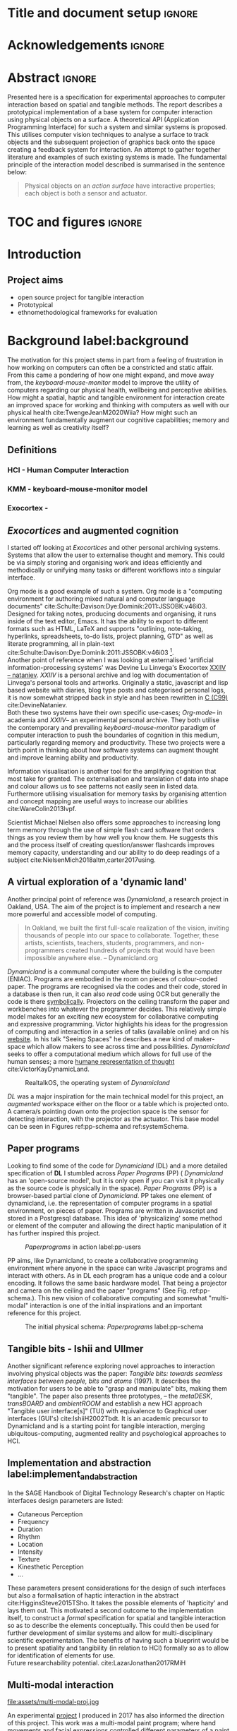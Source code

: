 * Title and document setup                                           :ignore:
#+options: h:3 num:t toc:nil \n:nil
#+latex_class: book
#+latex_header_extra: \input{config.tex}
#+latex_header: \input{mytitle}
#+LATEX_HEADER: \setlength{\parindent}{0pt}
#+LATEX_HEADER: \usepackage[margin=1in]{geometry}
#+LATEX_HEADER: \usepackage{emptypage}
#+LATEX_HEADER: \usepackage{enumitem}
# #+LATEX_HEADER: \usepackage[draft]{graphicx}

* other title ideas :noexport:
# #+title:w Describing systems for the exploration of tangible and spatial computer interaction  
# #+title: Spatial memory, embodied thinking, computer vision projection application \\
# #+title: or \\
# #+title: Exploring cognition and interaction in a spatial and physicalised computer environment. \\
# #+title: or \\
* Acknowledgements :ignore:
\renewcommand{\abstractname}{Acknowledgements}
\begin{abstract}
 Thanks to my family, Florent, Chudleigh dwellers, Jamie...
\end{abstract}
\newpage

* Abstract :ignore:
\renewcommand{\abstractname}{Abstract}
#+LaTeX: \begin{abstract}
Presented here is a specification for experimental approaches to computer
interaction based on spatial and tangible methods. The report describes a
prototypical implementation of a base system for computer interaction using
physical objects on a surface. A theoretical API (Application Programming
Interface) for such a system and similar systems is proposed. This utilises
computer vision techniques to analyse a surface to track objects and the
subsequent projection of graphics back onto the space creating a feedback system
for interaction. An attempt to gather together literature and examples of such
existing systems is made. The fundamental principle of the interaction model
described is summarised in the sentence below:

#+begin_quote
Physical objects on an /action surface/ have interactive properties; each object
is both a sensor and actuator.
#+end_quote


# ???An ethnomethodological framework for evaluation and further development
# is proposed???


#+LaTeX: \end{abstract}
* TOC and figures                                                    :ignore:
\tableofcontents
#+latex: \listoflistings \listoffigures
* Introduction

** Project aims

- open source project for tangible interaction
- Prototypical
- ethnomethodological frameworks for evaluation

* Background label:background

The motivation for this project stems in part from a feeling of frustration in
 how working on computers can often be a constricted and static affair. From
 this came a pondering of how one might expand, and move away from, the
 /keyboard-mouse-monitor/ model to improve the utility of computers regarding
 our physical health, wellbeing and perceptive abilities. How might a spatial,
 haptic and tangible environment for interaction create an improved space for
 working and thinking with computers as well with our physical health
 cite:TwengeJeanM2020Wiia? How might such an environment fundamentally augment
 our cognitive capabilities; memory and learning as well as creativity itself?
 
** Definitions
*** HCI - Human Computer Interaction
*** KMM - keyboard-mouse-monitor model 
*** Exocortex - 
** /Exocortices/ and augmented cognition

I started off looking at /Exocortices/ and other personal archiving systems.
Systems that allow the user to externalise thought and memory. This could be via
simply storing and organising work and ideas efficiently and methodically or
unifying many tasks or different workflows into a singular interface. 

Org mode is a good example of such a system. Org mode is a "computing
environment for authoring mixed natural and computer language documents"
cite:Schulte:Davison:Dye:Dominik:2011:JSSOBK:v46i03. Designed for taking notes,
producing documents and organising, it runs inside of the text editor, Emacs. It
has the ability to export to different formats such as HTML, LaTeX and supports
"outlining, note-taking, hyperlinks, spreadsheets, to-do lists, project
planning, GTD" as well as literate programming, all in plain-text
cite:Schulte:Davison:Dye:Dominik:2011:JSSOBK:v46i03 [fn:2]. \\

Another point of reference when I was looking at externalised 'artificial
information-processing systems' was Devine Lu Linvega's Exocortex [[https://wiki.xxiivv.com/site/nataniev.html][XXIIV --
nataniev]]. /XXIIV/ is a personal archive and log with documentation of Linvega's
personal tools and artworks. Originally a static, javascript and lisp based
website with diaries, blog type posts and categorised personal logs, it is now
somewhat stripped back in style and has been rewritten in [[https://en.wikipedia.org/wiki/C99][C (C99)]]
cite:DevineNataniev. \\

Both these two systems have their own specific use-cases; /Org-mode/-- in
academia and /XXIIV/-- an experimental personal archive. They both utilise the
contemporary and prevailing /keyboard-mouse-monitor/ paradigm of computer
interaction to push the boundaries of cognition in this medium, particularly
regarding memory and productivity. These two projects were a birth point in
thinking about how software systems can augment thought and improve learning
ability and productivity. \\

# ** Nielsen: augmenting ltm and using ai to augment human-i ??????

Information visualisation is another tool for the amplifying cognition that most
take for granted. The externalisation and translation of data into shape and
colour allows us to see patterns not easily seen in listed data. Furthermore
utilising visualisation for memory tasks by organising attention and concept
mapping are useful ways to increase our abilities cite:WareColin2013Ivpf.

Scientist Michael Nielsen also offers some approaches to increasing long term
memory through the use of simple flash card software that orders things as you
review them by how well you know them. He suggests this and the process itself
of creating question/answer flashcards improves memory capacity, understanding
and our ability to do deep readings of a subject
cite:NielsenMich2018altm,carter2017using.

** A virtual exploration of a 'dynamic land'

Another principal point of reference was /Dynamicland/, a research project in
Oakland, USA. The aim of the project is to implement and research a new more
powerful and accessible model of computing.

#+begin_quote

In Oakland, we built the first full-scale realization of the vision, inviting
thousands of people into our space to collaborate. Together, these artists,
scientists, teachers, students, programmers, and non-programmers created
hundreds of projects that would have been impossible anywhere else.
-- Dynamicland.org 

#+end_quote


/Dynamicland/ is a communal computer where the building is the computer (ENIAC).
Programs are embodied in the room on pieces of colour-coded paper. The programs
are recognised via the codes and their code, stored in a database is then run,
it can also /read/ code using OCR but generally the code is there [[https://thenewstack.io/dynamicland-rethinks-computer-interfaces/][symbolically]].
Projectors on the ceiling transform the paper and workbenches into whatever the
programmer decides. This relatively simple model makes for an exciting new
ecosystem for collaborative computing and expressive programming. Victor
highlights his ideas for the progression of computing and interaction in a
series of talks (available online) and on his [[http://worrydream.com][website]]. In his talk "Seeing
Spaces" he describes a new kind of maker-space which allow makers to see across
time and possibilities. /Dynamicland/ seeks to offer a computational medium
which allows for full use of the human senses; a more [[https://vimeo.com/115154289][humane representation of
thought]] cite:VictorKayDynamicLand. \\

#+caption: RealtalkOS, the operating system of /Dynamicland/
#+ATTR_LATEX: :width 12cm
[[file:assets/realtalk-os.jpg]]  


/DL/ was a major inspiration for the main technical model for this project, an
/augmented/ workspace either on the floor or a table which is projected onto. A
camera/s pointing down onto the projection space is the sensor for detecting
interaction, with the projector as the actuator. This base model can be seen in
Figures ref:pp-schema and ref:systemSchema.

*** Dynamiclands opensource model :noexport:

** Paper programs 

Looking to find some of the code for /Dynamicland/ (DL) and a more detailed
specification of *DL* I stumbled across /Paper Programs/ (PP) ( /Dynamicland/
has an 'open-source model', but it is only open if you can visit it physically
as the source code is physically in the space). /Paper Programs/ (PP) is a
browser-based partial clone of /Dynamicland/. PP takes one element of
dynamicland, i.e. the representation of computer programs in a spatial
environment, on pieces of paper. Programs are written in Javascript and stored
in a Postgresql database. This idea of 'physicalizing' some method or element of
the computer and allowing the direct haptic manipulation of it has further
inspired this project. \\

#+ATTR_LATEX: :width 12cm  :float
#+caption: /Paperprograms/ in action label:pp-users
[[file:assets/pp_action2.png]]

PP aims, like Dynamicland, to create a collaborative programming environment
where anyone in the space can write Javascript programs and interact with
others. As in DL each program has a unique code and a colour encoding. It
follows the same basic hardware model. That being a projector and camera on the
ceiling and the paper "programs" (See Fig. ref:pp-schema.). This new vision of
collaborative computing and somewhat "multi-modal" interaction is one of the
initial inspirations and an important reference for this project.


#+caption: The initial physical schema: /Paperprograms/ label:pp-schema
#+ATTR_LATEX: :width 10cm :float
[[file:assets/pp-diag.png]]

** Tangible bits - Ishii and Ullmer

Another significant reference exploring novel approaches to interaction
involving physical objects was the paper: /Tangible bits: towards seamless
interfaces between people, bits and atoms/ (1997). It describes the motivation
for users to be able to "grasp and manipulate" bits, making them "tangible". The
paper also presents three prototypes, – the /metaDESK/, /transBOARD/ and
/ambientROOM/ and establish a new HCI approach "Tangible user interface[s]"
(TUI) with equivalence to Graphical user interfaces (GUI's) cite:IshiiH2002Tbdt.
It is an academic precursor to Dynamicland and is a starting point for tangible
interaction, merging ubiquitous-computing, augmented reality and
psychological approaches to HCI.

** Implementation and abstraction label:implement_and_abstraction

In the SAGE Handbook of Digital Technology Research's chapter on Haptic
interfaces design parameters are listed:

#+ATTR_LATEX: :options [noitemsep]
- Cutaneous Perception
- Frequency
- Duration
- Rhythm
- Location
- Intensity
- Texture
- Kinesthetic Perception
- ...

These parameters present considerations for the design of such interfaces but
also a formalisation of haptic interaction in the abstract
cite:HigginsSteve2015TSho. It takes the possible elements of 'hapticity' and
lays them out. This motivated a second outcome to the implementation itself, to
construct a /formal/ specification for spatial and tangible interaction so as to
describe the elements conceptually. This could then be used for further
development of similar systems and allow for multi-disciplinary scientific
experimentation. The benefits of having such a blueprint would be to present
spatiality and tangibility (in relation to HCI) formally so as to allow for
identification of elements for use. \\

Future researchability potential.
cite:LazarJonathan2017RMiH

*** notes :noexport:
Moving from implementation to abstraction

Ethnomethodology

Embodied Cognition

Haptic interfaces


- Touch is bi-directional, percieve and actuate via touch
  - Touch is an input and output tool in HCI
- Also can be active and passive. Exploration of object vs /passive/ eg
  vibrotactile actuators in a mobile phone vibrating when phone rings.
- Standardised keyboard shortcuts
- In cog sci looking to explore the phenomena on a cognitive level while in HCI
  approach we are looking to formalise the computational interaction system /
  schema
  
** Multi-modal interaction

#+caption: Multi-modal painting
#+ATTR_LATEX: :width 14cm 
file:assets/multi-modal-proj.jpg

An experimental [[https://locua.github.io/posts/install-y1.html][project]] I produced in 2017 has also informed the direction of
this project. This work was a multi-modal paint program; where hand movements
and facial expressions controlled different parameters of a paint program. This
included colour, size and position of the stroke. Additionally the different
modes of input were also controlling parameters on a looping synthesizer. The
installation was multi-modal in input and output. It was an artwork in outlook
and formed an initial experiment in designing interaction. The work was
particularly successful with children, who seemed to quickly get the hang of the
controls. It also included the combination of a variety of inputs to interaction
with a variety of outputs. Thought not necessarily the most effective or widely
applicable it explored the capabilities of some more unusual interactive modes.

#+caption: Multi modal schematic
#+ATTR_LATEX: :width 15cm
[[file:assets/multi-modal-proj-diag.jpg]]

** MIT Prof - tangible media group                                :noexport:
http://tangible.media.mit.edu/projects/

** Computational creativity? :noexport:

* Specification and context
** Brief
To sum up the fundamental principle of the style of interaction that this
document aims to describe is summarised in the sentence below.

#+begin_quote
Physical objects on an /action surface/ have interactive properties; each object
is both a sensor and actuator.
#+end_quote

I provide this foundation so as to differentiate it from commonly used
contemporary systems. It highlights that a 'live' surface will act as a space
where objects are augmented with additional properties i.e. input and output to
a computer system. \\

** Technical 
As in the original specification the aim was to create a system for spatial
interaction. Initially I imagined it to work on a table top surface (in the end
it was developed on a floor mat due to considerations in my development
environment; see Chapter ref:projectindepth). The other principle component was
that interaction would be based on the placement and movement of objects around
the work-surface. The position and movements of these objects would be picked up
by a camera and actuated by a projector; both situated above the surface looking
down onto it. A horizontal setup would also be possible, with for example,
magnetised components keeping the objects to a board. Alongside the spatial
objects a computer keyboard may be used for additional input such as inputting
text or formatting. \\

The original specification involved using /Paper Programs/ and build on top of
this. With the /PP/ system, I planned to write a program/s to explore the
psychology of interaction with such a system. This could take the form of a
game-like psychology experiment. Rather than risk attempting a psychology
thesis, within a computing project focus has been put on creating and exploring
the implementation and formalisation of the interaction model itself. Due to
technical issues with /PP/ and the motivation to explore an alternative
interaction model, I decided to implement the system using [[https://openframeworks.cc/download/][*openFrameworks*]], a
C++ toolkit for experimental application development. I chose this framework as
it has straightforward 'out of the box' graphics capabilities as well as
numerous add-ons. These include /OpenCV/ cite:opencv_library wrappers and GUI
libraries as well as an active community of users. This combination in one
framework seemed suitable for quick experimentation and prototyping for this
project. Other C++ libraries were to be considered; Cinder and OpenCv as well as
just OpenCv. The physical setup would include a Projector and HD webcam and
computer for running the application. See Fig. ref:systemSchema for the software
and hardware schematic for this technical conception. \\

** Design considerations

An important design consideration that has driven this project is accessibility.
From my research into similar projects an aim was to create a platform, that
would be open source and easily setup, so that others could easily run and
further develop it. This was another reason for using [[https://openframeworks.cc/download/][openFrameworks]] which is
cross platform (Windows, OSx, IOS and Linux). This would mean with minor or no
modification of the code, it could be run on all the major desktop platforms.
The hardware requirements are also the kind which are either cheaply
(relatively) sourced or commonly available in educational institutions (one of
the target areas for which further development was envisioned). \\

Due to the limited scope of this project in both time and academic context a
secondary theoretical component is conceived[fn:1]. This is in the form of a
theoretical specification and API for this project and similar systems. As
discussed previously (ref:implement_and_abstraction) a set of parameters and
variables can form a useful part of a conceptual illustration and formalisation.
This would include diagrammatic illustrations of different classes representing
elements of the system, such as I/O and transformable objects. \\ 

#+caption: Abstract system schema label:abstractSystemSchema  
#+ATTR_LATEX: :width 11cm :float 
[[file:assets/abstract-system-schema.png]] 

The formalisation will address how various aspects of this interaction model can
distribute and externalise cognitive work. /Annotating/ (such as crossing out or
underlining) and /Cogntive tracing/ (manipulating items into different orders or
structures) are two methods for externalising cognition. These two methods and
others methods will be connected to elements of the interaction model.
cite:SharpHelen2019IDBH

** Users

As an academic and open-source software design project the intended audience for
the work can be split into two categories. This would be open-source developers
and technologists and academics working in the fields of HCI and other related
disciplines such as Cognitive Science and Psychology. \\

As an open-source project this project aims to attract programmers interested in
exploring new models for interaction. How can a desk or room be transformed into
a new interactive medium. Those with specialisations in different areas of
computing and beyond could contribute to different branches of advancement. To
present outcome as an open project gives scope for further development which the
scope and context of this thesis has not allowed for.

With the theoretical outcome an academic audience is intended. Scientific
exploration of the ideas in this report could allow for optimisation of the
purported benefits and modelling of interaction. Cross over between these two
above distinctions is also likely and this project hopes to sit at the
intersection of the two.

* Project in depth label:projectindepth

** Finalised Design

After testing of different software and approaches (detailed in Chapter
ref:creativeproc) the setup for the software outcome was decided. This is
illustrated in Fig. ref:systemSchema. The hardware used was an Epson EH-TW650
3LCD, Logitech C920 HD Webcam and a laptop running Ubuntu Linux (18.04 LTS). The
projector was secured to the ceiling with a mount and all cables were extended
to the floor. The projector setup can be seen in Appendix I, Fig ref:projncam.
All the source code can be found at the following: [[https://gitlab.doc.gold.ac.uk/ljame002/dynamic-cognition][Gitlab link]].

#+caption: Finalised system schema label:systemSchema  
#+ATTR_LATEX: :width 10cm
[[file:assets/project-schema-final.png]]

** Implementation details

*** Computer vision and fundamentals :ignore:

The first essential component to get working was the computer vision. The core
of this involves doing blob tracking for each colour in the ~targetColours~
times calling ~findContours~ and passing in (by reference) the cropped pixel
array using the corresponding ~contourFinder~ object. Therefore, we loop five
array, an ~ofPixels~ object containing the camera pixel data for the active
detection region.

#+caption: Computer Vision with ofxCv  label:ofxCvCv
#+begin_src cpp
// Check new frame 
if(cam.isFrameNew()) {
    // Loop for number of colours and track target colours
    for(int i = 0; i < num_colours; i++){
        // if finding: find // cv on / off
        if(ss->find) ss->contourFinders[i].findContours(camPix);
    }
}
#+end_src
\\ 

Five different colours were chosen as it is the same as in /PP/. Given its
identical hardware setup it seemed a good number. Having more colours means
thresholds will be lower so as to distinguish between less distinct colours; for
example pink and red. The contour finder has a number of parameters which allow
for fine grained control over the tracking. They are listed below:

#+ATTR_LATEX: :options [noitemsep]
- ~TargetColor~
- ~Threshold~
- ~MinArea~
- ~MaxArea~
- ~MinAreaRadius~
- ~MaxAreaRadius~
  
Architecturally the application is comprised of two windows the *GUI* and
*Projector*, represented in two classes ~ofApp~ and ~Projector~ respectively.
The *GUI* window is a control panel or the computer vision tracking. Controls
for the parameters are available in the *GUI* window as well to crop the
active region part of the camera frame were the computer vision happens. In the
screenshot (Fig. ref:guiwindow) the tracking parameters are seen on the left and
the target colours are on the right. In the center the rectangle with the pink
circles on upper left and bottom right corners is the active detection region. \\

#+caption: GUI window. label:guiwindow 
#+ATTR_LATEX: :width 15cm
[[file:assets/gui-window2.jpg]] 

The other main window used is in the *Projector* class. This deals with the
display of the reaction surface. The crux of what this class achieves is in the
mapping and locating of the various colour blobs detected by the
~ContourFinder~'s. This is shown in the code block ref:pf. The ~contourFinders~
are accessed via the ~State~ class [fn:3]. All of the areas of interest are
looped over and their /centroids/ accessed. The locations are mapped to the
projector window size and this and the colour index is stored.

#+caption: Crucial projector code. label:pf
#+begin_src cpp
for (auto j = 0; j < ss->contourFinders[i].getBoundingRects().size(); j++) {
  cv::Point2f p_;
  cv::Point3f p__;
  // Get centre of blob
  p_ = ss->contourFinders[i].getCenter(j);
  // map cropped camera to window
  p__.x = ofMap(p_.x, 0, ss->width_height.x, 0, mw);
  p__.y = ofMap(p_.y, 0, ss->width_height.y, 0, mh);
  // Store location and colour index
  p__.z=i;
  blobs.push_back(p__);
#+end_src

An example of detection and a corresponding projection can be seen in Appendix I
(Figure ref:serve_project).

** Settings
** Abstract Spec

Here I will discuss the theoretical segment. I have split it into three parts:
data structures, physical elements and Sensory devices. This offers three
different perspectives on the abstraction and formalisation of the interaction
model we are looking at.

*** Sensory devices

Identified here are four main parameters that one can think of as input or
sensor categories to the camera and processing algorithms. They are listed
below. These parameters can be variously tweaked and manipulated to interact
with a program. There is cross over between, such as with pattern and shape
where patterns can be combinations of shapes which forms shapes in themselves.
They can also be combined in various ways so as to produce interaction. In fact
they will likely be most useful when combined as it stretches the possible
arrrangements and states that can be created.

#+ATTR_LATEX: :options [noitemsep]
- Colour
- Shape
- Location
- Relative position and arrangement
- Pattern

For example, as in the Colour Locator prototype different arrangements of
coloured shapes can act as marker points for location in the space. Different
combinations of these shapes can become symbolic for objects or images that the
program associates with them.


*** Data structures

Here are the theoretical data structures. These can focus arround the sensory
parameters described above.

#+begin_src cpp
Template Colour {
	vector<int> HSB_VALUE || RGB_VALUE;
	int ALPHA_VALUE;
}
Template Shape {
	int SIDES;
	vector<int> ANGLES;
}
Template Location {
	int X;
	int Y;
}
Template Pattern {
	vector<int> VALUES;
}
#+end_src
	
It can also be useful to think about what the data structures or higher order
combinations of the data structures might represent. What analogues of Gui
elements or other digital structures could they correspond to.

*** Physical elements

When building the Colour Locator system was using felt circles of five different
colours were used.This model could also be expanded beyond the scope of the
setup in the Colour Locator. Here we use a camera for detection but other kinds
of sensors would be equally useful. A depth sensor would be great for stability
only tracking colour that is beyond a certain depth. Also

** Relative point mapping

Another element of the software outcome is this elementary algorithm for finding
pairs of points. It looks for pairs of points that are less than some distance
away from each other and then collects them and stores them in an array. This
algorithm is currently very slow, with a worst case algorithmic complexity of
roughly $O(k*n^3)$, where $n$ is the number of points (blobs) and $k$ is the
number of pairs [fn:4].

#+caption: Algorithm for mapping and connecting points. label:mapAlgo
#+begin_src cpp
vector<vector<int>> Projector::findPairs(vector<cv::Point3f> &blobs) {
  vector<vector<int>> pairs;
  for (int i = 0; i < blobs.size(); i++) {
    for (int j = 0; j < blobs.size(); j++) {
      if (i != j) {
        float dist = ofDist(blobs[i].x, blobs[i].y, blobs[j].x, blobs[j].y);
        if (dist < 400) {
          // Loop over pairs
          bool _found = false;
          for (int k = 0; k < pairs.size(); k++) {
            vector<int>::iterator iti, itj;
            iti = find(pairs[k].begin(), pairs[k].end(), i);
            itj = find(pairs[k].begin(), pairs[k].end(), j);
            // Check pair has already been found
            if (iti != pairs[k].end() && itj != pairs[k].end()) {
              // Push pair to pairs
              // pairs.push_back({i, j});
              _found = true;
            }
          }
          if (!_found)
            pairs.push_back({i, j});
        }
      }
    }
  }
  return pairs;
}
#+end_src


** API

In the software outcome there is only a rudimentary "API" which is to access the
colour points. If can currently only be accessed inside the program at the
current time. There is no networking or connectivity. For each detected blob you
have its colour id (a number from 1 to 5 corresponding to each of the tracked
colours), location (x and y coordinates). These active points form the basis
with which to build other augmentation on top of. A simple proposed class for
each blob is below. In the current version of the software these values are
stored in a simple 3 dimensional vector from the *openCv* library
(~cv::Point3f~).

#+caption: Accessing the the parameters for point 'n' label:psuedoapi
#+begin_src cpp
ss->blobs[n].x // X position
ss->blobs[n].y // Y position
ss->blobs[n].z // Colour id
#+end_src

#+caption: Proposed point class. label:pointClass
#+begin_src cpp
class colourPoint {
    public:
        colourPoint(loc, col_id){
             location=loc;
             colourId=col_id;
        }
    Point2f location;
    int colourId;
}
#+end_src

** #include                                                       :noexport:
- five colours
- shared state.
- settings
  
* Creative process and software testing. label:creativeproc


As mentioned /Paperprogams/ was a starting point for playing around with but I found that I
couldn't set it up and have it stable enough to develop on. It also suffers from
being quite slow, due to the Computer Vision and graphics being done in the
browser (it uses a version of OpenCv compiled to [[https://webassembly.org/][WebAssembly]])
cite:JpPaperPrograms. While WebAssembly has the scope for doing high-performance
computation in the browser but I found there was still a significant lag from
detecting papers to projecting back down on to them. Another branch which had
implemented blob detection on the GPU I also found to be slow and unstable ([[https://github.com/janpaul123/paperprograms/pull/28][Link
to pull request]]), this may have been due to my lighting and camera setup.

After testing with /PP/ and finding it to be unstable and difficult to develop
on Cinder and OpenCV were considered. Another reason for moving away from /PP/
was it already being a fully fledged system in itself. It has potential for
developing some interesting tools collaboratively but for this solo project
working alone the social aspect would not be utilised.

** pimapper, projection mapping issue.
** Goverened by 
*** ...technical implementability
*** ...research and experience

** Raspberry pi testing

** Practicality of current setup

** 

* Debugging and problem solving
** Main technical issues
** Problem solving
* Evaluation and Conclusions
** Scope
** Theoretical 
** Social aspects. Proposed social evaluation
** Future scope for software development
*** Improvements
** Survey?
* Research notes :noexport:
** SAGE GUIDEBOOK for digital technology research
*** Theories of embodiment in HCI
*** Haptic interfaces
"the widgets cannot provide the haptic response that physical objects do when
touched or clicked. By adding haptic feedback to user interfaces, we can
recreate the physical sensation of pressing a button, holding a ball or even
create completely new touch sensations."

*** ethno methodology
- Propose and trial ethnomethodological framework for project evaluation
* Links :noexport:
- http://web.mit.edu/ebj/www/JPER.pdf - similar project - urban planning workbench
- Sage digital tech research handbook
  - embodied interaction
  - haptic interfaces
  - ethnomethodology 

* Appendices

** Appendix I: Additional images
#+caption: Camera and projector secured on ceiling. label:projncam
#+ATTR_LATEX: :width 15cm :float
[[file:assets/camproj.jpg]]

#+caption: Detection and Corresponding projection. label:serve_project
#+ATTR_LATEX: :width 15cm :float t
[[file:assets/serve_project.jpg]]


* Bibliography :ignore:

bibliographystyle:ieeetr
bibliography:references.bib

* Footnotes

[fn:4] This may not be precise but the main takeaway is it is not scalable. It
runs ok with a few points and tight thresholds but it becomes very slow if there
is many points of interest.

[fn:3] This is the third class which allows for the sharing of variables and
objects between the ~GUI~ and ~Projector~ classes. It is consists of a Shared
Pointer to the State class, ~shared_ptr<State>~, which is passed as an argument
to the ~GUI~ and ~Projector~ classes.


[fn:1] Due in part to the ongoing Coronavirus pandemic.
[fn:2] This document is produced with org-mode.



